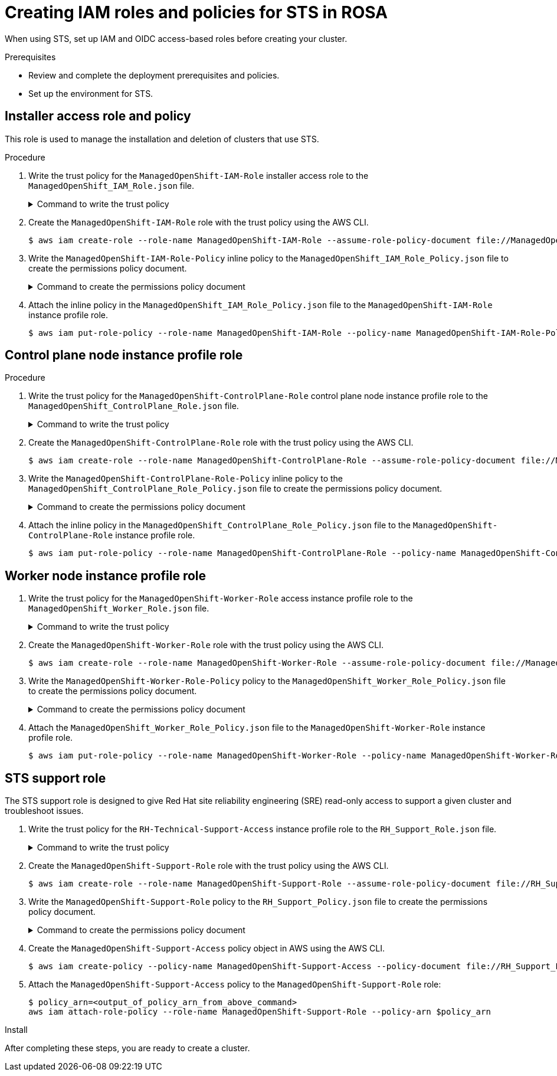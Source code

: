 [id="rosa-sts-creating-roles_{context}"]
= Creating IAM roles and policies for STS in ROSA

When using STS, set up IAM and OIDC access-based roles before creating your cluster.

.Prerequisites

* Review and complete the deployment prerequisites and policies.
* Set up the environment for STS.

== Installer access role and policy
This role is used to manage the installation and deletion of clusters that use STS.

.Procedure
. Write the trust policy for the `ManagedOpenShift-IAM-Role` installer access role to the [filename]`ManagedOpenShift_IAM_Role.json` file.
+
.Command to write the trust policy
[%collapsible]
====
[source,terminal]
----
$ cat << EOM > ManagedOpenShift_IAM_Role.json
{
  "Version": "2012-10-17",
  "Statement": [
    {
      "Effect": "Allow",
      "Principal": {
          "AWS": [
              "arn:aws:iam::710019948333:role/RH-Managed-OpenShift-Installer"
          ]
      },
      "Action": "sts:AssumeRole"
    }
  ]
}
EOM
----
====
. Create the `ManagedOpenShift-IAM-Role` role with the trust policy using the AWS CLI.
+
[source,terminal]
----
$ aws iam create-role --role-name ManagedOpenShift-IAM-Role --assume-role-policy-document file://ManagedOpenShift_IAM_Role.json [--permissions-boundary ${permissions_boundary_arn}]
----
. Write the `ManagedOpenShift-IAM-Role-Policy` inline policy to the  [filename]`ManagedOpenShift_IAM_Role_Policy.json` file to create the permissions policy document.
+
.Command to create the permissions policy document
[%collapsible]
====
[source,terminal]
----
$ cat << EOM > ManagedOpenShift_IAM_Role_Policy.json
{
    "Version": "2012-10-17",
    "Statement": [
        {
            "Effect": "Allow",
            "Action": [
                 "autoscaling:DescribeAutoScalingGroups",
                 "ec2:AllocateAddress",
                 "ec2:AssociateAddress",
                 "ec2:AssociateDhcpOptions",
                 "ec2:AssociateRouteTable",
                 "ec2:AttachInternetGateway",
                 "ec2:AttachNetworkInterface",
                 "ec2:AuthorizeSecurityGroupEgress",
                 "ec2:AuthorizeSecurityGroupIngress",
                 "ec2:CopyImage",
                 "ec2:CreateDhcpOptions",
                 "ec2:CreateInternetGateway",
                 "ec2:CreateNatGateway",
                 "ec2:CreateNetworkInterface",
                 "ec2:CreateRoute",
                 "ec2:CreateRouteTable",
                 "ec2:CreateSecurityGroup",
                 "ec2:CreateSubnet",
                 "ec2:CreateTags",
                 "ec2:CreateVolume",
                 "ec2:CreateVpc",
                 "ec2:CreateVpcEndpoint",
                 "ec2:DeleteDhcpOptions",
                 "ec2:DeleteInternetGateway",
                 "ec2:DeleteNatGateway",
                 "ec2:DeleteNetworkInterface",
                 "ec2:DeleteRoute",
                 "ec2:DeleteRouteTable",
                 "ec2:DeleteSecurityGroup",
                 "ec2:DeleteSnapshot",
                 "ec2:DeleteSubnet",
                 "ec2:DeleteTags",
                 "ec2:DeleteVolume",
                 "ec2:DeleteVpc",
                 "ec2:DeleteVpcEndpoints",
                 "ec2:DeregisterImage",
                 "ec2:DescribeAccountAttributes",
                 "ec2:DescribeAddresses",
                 "ec2:DescribeAvailabilityZones",
                 "ec2:DescribeDhcpOptions",
                 "ec2:DescribeImages",
                 "ec2:DescribeInstanceAttribute",
                 "ec2:DescribeInstanceCreditSpecifications",
                 "ec2:DescribeInstances",
                 "ec2:DescribeInstanceStatus",
                 "ec2:DescribeInstanceTypes",
                 "ec2:DescribeInternetGateways",
                 "ec2:DescribeKeyPairs",
                 "ec2:DescribeNatGateways",
                 "ec2:DescribeNetworkAcls",
                 "ec2:DescribeNetworkInterfaces",
                 "ec2:DescribePrefixLists",
                 "ec2:DescribeRegions",
                 "ec2:DescribeReservedInstancesOfferings",
                 "ec2:DescribeRouteTables",
                 "ec2:DescribeSecurityGroups",
                 "ec2:DescribeSubnets",
                 "ec2:DescribeTags",
                 "ec2:DescribeVolumes",
                 "ec2:DescribeVpcAttribute",
                 "ec2:DescribeVpcClassicLink",
                 "ec2:DescribeVpcClassicLinkDnsSupport",
                 "ec2:DescribeVpcEndpoints",
                 "ec2:DescribeVpcs",
                 "ec2:DetachInternetGateway",
                 "ec2:DisassociateRouteTable",
                 "ec2:GetEbsDefaultKmsKeyId",
                 "ec2:ModifyInstanceAttribute",
                 "ec2:ModifyNetworkInterfaceAttribute",
                 "ec2:ModifySubnetAttribute",
                 "ec2:ModifyVpcAttribute",
                 "ec2:ReleaseAddress",
                 "ec2:ReplaceRouteTableAssociation",
                 "ec2:RevokeSecurityGroupEgress",
                 "ec2:RevokeSecurityGroupIngress",
                 "ec2:RunInstances",
                 "ec2:TerminateInstances",
                 "elasticloadbalancing:AddTags",
                 "elasticloadbalancing:ApplySecurityGroupsToLoadBalancer",
                 "elasticloadbalancing:AttachLoadBalancerToSubnets",
                 "elasticloadbalancing:ConfigureHealthCheck",
                 "elasticloadbalancing:CreateListener",
                 "elasticloadbalancing:CreateLoadBalancer",
                 "elasticloadbalancing:CreateLoadBalancerListeners",
                 "elasticloadbalancing:CreateTargetGroup",
                 "elasticloadbalancing:DeleteLoadBalancer",
                 "elasticloadbalancing:DeleteTargetGroup",
                 "elasticloadbalancing:DeregisterInstancesFromLoadBalancer",
                 "elasticloadbalancing:DeregisterTargets",
                 "elasticloadbalancing:DescribeInstanceHealth",
                 "elasticloadbalancing:DescribeListeners",
                 "elasticloadbalancing:DescribeLoadBalancerAttributes",
                 "elasticloadbalancing:DescribeLoadBalancers",
                 "elasticloadbalancing:DescribeTags",
                 "elasticloadbalancing:DescribeTargetGroupAttributes",
                 "elasticloadbalancing:DescribeTargetGroups",
                 "elasticloadbalancing:DescribeTargetHealth",
                 "elasticloadbalancing:ModifyLoadBalancerAttributes",
                 "elasticloadbalancing:ModifyTargetGroup",
                 "elasticloadbalancing:ModifyTargetGroupAttributes",
                 "elasticloadbalancing:RegisterInstancesWithLoadBalancer",
                 "elasticloadbalancing:RegisterTargets",
                 "elasticloadbalancing:SetLoadBalancerPoliciesOfListener",
                 "iam:AddRoleToInstanceProfile",
                 "iam:CreateInstanceProfile",
                 "iam:DeleteInstanceProfile",
                 "iam:GetInstanceProfile",
                 "iam:GetRole",
                 "iam:GetRolePolicy",
                 "iam:GetUser",
                 "iam:ListAttachedRolePolicies",
                 "iam:ListInstanceProfiles",
                 "iam:ListInstanceProfilesForRole",
                 "iam:ListRolePolicies",
                 "iam:ListRoles",
                 "iam:ListUserPolicies",
                 "iam:ListUsers",
                 "iam:PassRole",
                 "iam:RemoveRoleFromInstanceProfile",
                 "iam:SimulatePrincipalPolicy",
                 "iam:TagRole",
                 "iam:UntagRole",
                 "route53:ChangeResourceRecordSets",
                 "route53:ChangeTagsForResource",
                 "route53:CreateHostedZone",
                 "route53:DeleteHostedZone",
                 "route53:GetChange",
                 "route53:GetHostedZone",
                 "route53:ListHostedZones",
                 "route53:ListHostedZonesByName",
                 "route53:ListResourceRecordSets",
                 "route53:ListTagsForResource",
                 "route53:UpdateHostedZoneComment",
                 "s3:CreateBucket",
                 "s3:DeleteBucket",
                 "s3:DeleteObject",
                 "s3:GetAccelerateConfiguration",
                 "s3:GetBucketAcl",
                 "s3:GetBucketCORS",
                 "s3:GetBucketLocation",
                 "s3:GetBucketLogging",
                 "s3:GetBucketObjectLockConfiguration",
                 "s3:GetBucketRequestPayment",
                 "s3:GetBucketTagging",
                 "s3:GetBucketVersioning",
                 "s3:GetBucketWebsite",
                 "s3:GetEncryptionConfiguration",
                 "s3:GetLifecycleConfiguration",
                 "s3:GetObject",
                 "s3:GetObjectAcl",
                 "s3:GetObjectTagging",
                 "s3:GetObjectVersion",
                 "s3:GetReplicationConfiguration",
                 "s3:ListBucket",
                 "s3:ListBucketVersions",
                 "s3:PutBucketAcl",
                 "s3:PutBucketTagging",
                 "s3:PutEncryptionConfiguration",
                 "s3:PutObject",
                 "s3:PutObjectAcl",
                 "s3:PutObjectTagging",
                 "sts:AssumeRole",
                 "sts:AssumeRoleWithWebIdentity",
                 "sts:GetCallerIdentity",
                 "tag:GetResources",
                 "tag:UntagResources"        
            ],
            "Resource": "*"
        }
    ]
}
EOM
----
====

. Attach the inline policy in the [filename]`ManagedOpenShift_IAM_Role_Policy.json` file to the `ManagedOpenShift-IAM-Role` instance profile role.
+
[source,terminal]
----
$ aws iam put-role-policy --role-name ManagedOpenShift-IAM-Role --policy-name ManagedOpenShift-IAM-Role-Policy --policy-document file://ManagedOpenShift_IAM_Role_Policy.json
----

== Control plane node instance profile role

.Procedure
. Write the trust policy for the `ManagedOpenShift-ControlPlane-Role` control plane node instance profile role to the  [filename]`ManagedOpenShift_ControlPlane_Role.json` file.
+
.Command to write the trust policy
[%collapsible]
====
[source,terminal]
----
$ cat << EOM > ManagedOpenShift_ControlPlane_Role.json
{
  "Version": "2012-10-17",
  "Statement": [
    {
      "Effect": "Allow",
      "Principal": {
        "Service": "ec2.amazonaws.com"
      },
      "Action": "sts:AssumeRole"
    }
  ]
}
EOM
----
====
. Create the `ManagedOpenShift-ControlPlane-Role` role with the trust policy using the AWS CLI.
+
[source,terminal]
----
$ aws iam create-role --role-name ManagedOpenShift-ControlPlane-Role --assume-role-policy-document file://ManagedOpenShift_ControlPlane_Role.json [--permissions-boundary ${permissions_boundary_arn}]
----
. Write the `ManagedOpenShift-ControlPlane-Role-Policy` inline policy to the [filename]`ManagedOpenShift_ControlPlane_Role_Policy.json` file to create the permissions policy document.
+
.Command to create the permissions policy document
[%collapsible]
====
[source,terminal]
----
$ cat << EOM > ManagedOpenShift_ControlPlane_Role_Policy.json
{
    "Version": "2012-10-17",
    "Statement": [
        {
            "Effect": "Allow",
            "Action": [
                "ec2:AttachVolume",
                "ec2:AuthorizeSecurityGroupIngress",
                "ec2:CreateSecurityGroup",
                "ec2:CreateTags",
                "ec2:CreateVolume",
                "ec2:DeleteSecurityGroup",
                "ec2:DeleteVolume",
                "ec2:Describe*",
                "ec2:DetachVolume",
                "ec2:ModifyInstanceAttribute",
                "ec2:ModifyVolume",
                "ec2:RevokeSecurityGroupIngress",
                "elasticloadbalancing:AddTags",
                "elasticloadbalancing:AttachLoadBalancerToSubnets",
                "elasticloadbalancing:ApplySecurityGroupsToLoadBalancer",
                "elasticloadbalancing:CreateListener",
                "elasticloadbalancing:CreateLoadBalancer",
                "elasticloadbalancing:CreateLoadBalancerPolicy",
                "elasticloadbalancing:CreateLoadBalancerListeners",
                "elasticloadbalancing:CreateTargetGroup",
                "elasticloadbalancing:ConfigureHealthCheck",
                "elasticloadbalancing:DeleteListener",
                "elasticloadbalancing:DeleteLoadBalancer",
                "elasticloadbalancing:DeleteLoadBalancerListeners",
                "elasticloadbalancing:DeleteTargetGroup",
                "elasticloadbalancing:DeregisterInstancesFromLoadBalancer",
                "elasticloadbalancing:DeregisterTargets",
                "elasticloadbalancing:Describe*",
                "elasticloadbalancing:DetachLoadBalancerFromSubnets",
                "elasticloadbalancing:ModifyListener",
                "elasticloadbalancing:ModifyLoadBalancerAttributes",
                "elasticloadbalancing:ModifyTargetGroup",
                "elasticloadbalancing:ModifyTargetGroupAttributes",
                "elasticloadbalancing:RegisterInstancesWithLoadBalancer",
                "elasticloadbalancing:RegisterTargets",
                "elasticloadbalancing:SetLoadBalancerPoliciesForBackendServer",
                "elasticloadbalancing:SetLoadBalancerPoliciesOfListener",
                "kms:DescribeKey"
            ],
            "Resource": "*"
        }
    ]
}
EOM
----
====
. Attach the inline policy in the [filename]`ManagedOpenShift_ControlPlane_Role_Policy.json` file to the `ManagedOpenShift-ControlPlane-Role` instance profile role.
+
[source, terminal]
----
$ aws iam put-role-policy --role-name ManagedOpenShift-ControlPlane-Role --policy-name ManagedOpenShift-ControlPlane-Role-Policy --policy-document file://ManagedOpenShift_ControlPlane_Role_Policy.json
----

== Worker node instance profile role

. Write the trust policy for the `ManagedOpenShift-Worker-Role` access instance profile role to the [filename]`ManagedOpenShift_Worker_Role.json` file.
+
.Command to write the trust policy
[%collapsible]
====
[source,terminal]
----
$ cat <<EOM > ManagedOpenShift_Worker_Role.json
{
  "Version": "2012-10-17",
  "Statement": [
    {
      "Effect": "Allow",
      "Principal": {
        "Service": "ec2.amazonaws.com"       
      },
      "Action": "sts:AssumeRole"
    }
  ]
}
EOM
----
====
. Create the `ManagedOpenShift-Worker-Role` role with the trust policy using the AWS CLI.
+
[source,terminal]
----
$ aws iam create-role --role-name ManagedOpenShift-Worker-Role --assume-role-policy-document file://ManagedOpenShift_Worker_Role.json [--permissions-boundary ${permissions_boundary_arn}]
----
. Write the `ManagedOpenShift-Worker-Role-Policy` policy to the [filename]`ManagedOpenShift_Worker_Role_Policy.json` file to create the permissions policy document.
+
.Command to create the permissions policy document
[%collapsible]
====
[source,terminal]
----
$ cat << EOM > ManagedOpenShift_Worker_Role_Policy.json 
{
    "Version": "2012-10-17",
    "Statement": [
        {
            "Effect": "Allow",
            "Action": [
                "ec2:DescribeInstances",
                "ec2:DescribeRegions"
            ],
            "Resource": "*"
        }
    ]
}
EOM
----
====
. Attach the [filename]`ManagedOpenShift_Worker_Role_Policy.json` file to the `ManagedOpenShift-Worker-Role` instance profile role.
+
[source, terminal]
----
$ aws iam put-role-policy --role-name ManagedOpenShift-Worker-Role --policy-name ManagedOpenShift-Worker-Role-Policy --policy-document file://ManagedOpenShift_Worker_Role_Policy.json
----

== STS support role
The STS support role is designed to give Red Hat site reliability engineering (SRE) read-only access to support a given cluster and troubleshoot issues.

. Write the trust policy for the `RH-Technical-Support-Access` instance profile role to the [filename]`RH_Support_Role.json` file.
+
.Command to write the trust policy
[%collapsible]
====
[source,terminal]
----
$ cat << EOM > RH_Support_Role.json
{
  "Version": "2012-10-17",
  "Statement": [
    {
      "Effect": "Allow",
      "Principal": {
          "AWS": [
              "arn:aws:iam::710019948333:role/RH-Technical-Support-Access"
          ]
      },
      "Action": "sts:AssumeRole"
    }
  ]
}
EOM
----
====

. Create the `ManagedOpenShift-Support-Role` role with the trust policy using the AWS CLI.
+
[source,terminal]
----
$ aws iam create-role --role-name ManagedOpenShift-Support-Role --assume-role-policy-document file://RH_Support_Role.json [--permissions-boundary ${permissions_boundary_arn}]
----

. Write the `ManagedOpenShift-Support-Role` policy to the [filename]`RH_Support_Policy.json` file to create the permissions policy document.
+
.Command to create the permissions policy document
[%collapsible]
====
[source,terminal]
----
$ cat << EOM > RH_Support_Policy.json
{
    "Version": "2012-10-17",
    "Statement": [
        {
            "Effect": "Allow",
            "Action": [
                "cloudtrail:DescribeTrails",
                "cloudtrail:LookupEvents",
                "cloudwatch:GetMetricData",
                "cloudwatch:GetMetricStatistics",
                "cloudwatch:ListMetrics",
                "ec2:CopySnapshot",
                "ec2:CreateSnapshot",
                "ec2:CreateSnapshots",
                "ec2:DescribeAccountAttributes",
                "ec2:DescribeAddresses",
                "ec2:DescribeAddressesAttribute",
                "ec2:DescribeAggregateIdFormat",
                "ec2:DescribeAvailabilityZones",
                "ec2:DescribeByoipCidrs",
                "ec2:DescribeCapacityReservations",
                "ec2:DescribeCarrierGateways",
                "ec2:DescribeClassicLinkInstances",
                "ec2:DescribeClientVpnAuthorizationRules",
                "ec2:DescribeClientVpnConnections",
                "ec2:DescribeClientVpnEndpoints",
                "ec2:DescribeClientVpnRoutes",
                "ec2:DescribeClientVpnTargetNetworks",
                "ec2:DescribeCoipPools",
                "ec2:DescribeCustomerGateways",
                "ec2:DescribeDhcpOptions",
                "ec2:DescribeEgressOnlyInternetGateways",
                "ec2:DescribeIamInstanceProfileAssociations",
                "ec2:DescribeIdFormat",
                "ec2:DescribeIdentityIdFormat",
                "ec2:DescribeImageAttribute",
                "ec2:DescribeImages",
                "ec2:DescribeInstanceAttribute",
                "ec2:DescribeInstanceStatus",
                "ec2:DescribeInstanceTypeOfferings",
                "ec2:DescribeInstanceTypes",
                "ec2:DescribeInstances",
                "ec2:DescribeInternetGateways",
                "ec2:DescribeIpv6Pools",
                "ec2:DescribeKeyPairs",
                "ec2:DescribeLaunchTemplates",
                "ec2:DescribeLocalGatewayRouteTableVirtualInterfaceGroupAssociations",
                "ec2:DescribeLocalGatewayRouteTableVpcAssociations",
                "ec2:DescribeLocalGatewayRouteTables",
                "ec2:DescribeLocalGatewayVirtualInterfaceGroups",
                "ec2:DescribeLocalGatewayVirtualInterfaces",
                "ec2:DescribeLocalGateways",
                "ec2:DescribeNatGateways",
                "ec2:DescribeNetworkAcls",
                "ec2:DescribeNetworkInterfaces",
                "ec2:DescribePlacementGroups",
                "ec2:DescribePrefixLists",
                "ec2:DescribePrincipalIdFormat",
                "ec2:DescribePublicIpv4Pools",
                "ec2:DescribeRegions",
                "ec2:DescribeReservedInstances",
                "ec2:DescribeRouteTables",
                "ec2:DescribeScheduledInstances",
                "ec2:DescribeSecurityGroupReferences",
                "ec2:DescribeSecurityGroups",
                "ec2:DescribeSnapshotAttribute",
                "ec2:DescribeSnapshots",
                "ec2:DescribeSpotFleetInstances",
                "ec2:DescribeStaleSecurityGroups",
                "ec2:DescribeSubnets",
                "ec2:DescribeTags",
                "ec2:DescribeTransitGatewayAttachments",
                "ec2:DescribeTransitGatewayConnectPeers",
                "ec2:DescribeTransitGatewayConnects",
                "ec2:DescribeTransitGatewayMulticastDomains",
                "ec2:DescribeTransitGatewayPeeringAttachments",
                "ec2:DescribeTransitGatewayRouteTables",
                "ec2:DescribeTransitGatewayVpcAttachments",
                "ec2:DescribeTransitGateways",
                "ec2:DescribeVolumeAttribute",
                "ec2:DescribeVolumeStatus",
                "ec2:DescribeVolumes",
                "ec2:DescribeVolumesModifications",
                "ec2:DescribeVpcAttribute",
                "ec2:DescribeVpcClassicLink",
                "ec2:DescribeVpcClassicLinkDnsSupport",
                "ec2:DescribeVpcEndpointConnectionNotifications",
                "ec2:DescribeVpcEndpointConnections",
                "ec2:DescribeVpcEndpointServiceConfigurations",
                "ec2:DescribeVpcEndpointServicePermissions",
                "ec2:DescribeVpcEndpointServices",
                "ec2:DescribeVpcEndpoints",
                "ec2:DescribeVpcPeeringConnections",
                "ec2:DescribeVpcs",
                "ec2:DescribeVpnConnections",
                "ec2:DescribeVpnGateways",
                "ec2:GetAssociatedIpv6PoolCidrs",
                "ec2:GetTransitGatewayAttachmentPropagations",
                "ec2:GetTransitGatewayMulticastDomainAssociations",
                "ec2:GetTransitGatewayPrefixListReferences",
                "ec2:GetTransitGatewayRouteTableAssociations",
                "ec2:GetTransitGatewayRouteTablePropagations",
                "ec2:RebootInstances",
                "ec2:SearchLocalGatewayRoutes",
                "ec2:SearchTransitGatewayMulticastGroups",
                "ec2:SearchTransitGatewayRoutes",
                "ec2:StartInstances",
                "ec2:TerminateInstances",
                "elasticloadbalancing:ConfigureHealthCheck",
                "elasticloadbalancing:DescribeAccountLimits",
                "elasticloadbalancing:DescribeInstanceHealth",
                "elasticloadbalancing:DescribeListenerCertificates",
                "elasticloadbalancing:DescribeListeners",
                "elasticloadbalancing:DescribeLoadBalancerAttributes",
                "elasticloadbalancing:DescribeLoadBalancerAttributes",
                "elasticloadbalancing:DescribeLoadBalancerPolicies",
                "elasticloadbalancing:DescribeLoadBalancerPolicyTypes",
                "elasticloadbalancing:DescribeLoadBalancers",
                "elasticloadbalancing:DescribeLoadBalancers",
                "elasticloadbalancing:DescribeRules",
                "elasticloadbalancing:DescribeSSLPolicies",
                "elasticloadbalancing:DescribeTags",
                "elasticloadbalancing:DescribeTags",
                "elasticloadbalancing:DescribeTargetGroupAttributes",
                "elasticloadbalancing:DescribeTargetGroups",
                "elasticloadbalancing:DescribeTargetHealth",
                "route53:GetHostedZone",
                "route53:GetHostedZoneCount",
                "route53:ListHostedZones",
                "route53:ListHostedZonesByName",
                "route53:ListResourceRecordSets",
                "s3:GetBucketTagging",
                "s3:GetObjectAcl",
                "s3:GetObjectTagging",
                "s3:ListAllMyBuckets"
            ],
            "Resource": "*"
        },
        {
            "Effect": "Allow",
            "Action": "s3:ListBucket",
            "Resource": [
                "arn:aws:s3:::managed-velero*",
                "arn:aws:s3:::*image-registry*"
            ]
        }
    ]
}
EOM
----
====
+
. Create the `ManagedOpenShift-Support-Access` policy object in AWS using the AWS CLI.
+
[source, terminal]
----
$ aws iam create-policy --policy-name ManagedOpenShift-Support-Access --policy-document file://RH_Support_Policy.json
----

. Attach the `ManagedOpenShift-Support-Access` policy to the `ManagedOpenShift-Support-Role` role:
+
[source, terminal]
----
$ policy_arn=<output_of_policy_arn_from_above_command>
aws iam attach-role-policy --role-name ManagedOpenShift-Support-Role --policy-arn $policy_arn
----

.Install 
After completing these steps, you are ready to create a cluster.
